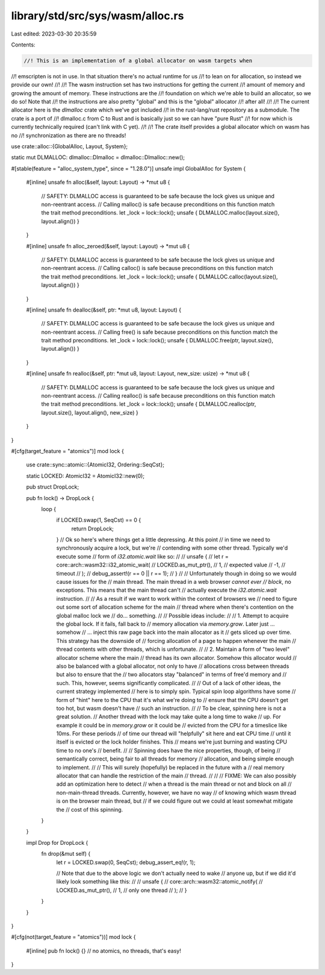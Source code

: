 library/std/src/sys/wasm/alloc.rs
=================================

Last edited: 2023-03-30 20:35:59

Contents:

.. code-block:: rs

    //! This is an implementation of a global allocator on wasm targets when
//! emscripten is not in use. In that situation there's no actual runtime for us
//! to lean on for allocation, so instead we provide our own!
//!
//! The wasm instruction set has two instructions for getting the current
//! amount of memory and growing the amount of memory. These instructions are the
//! foundation on which we're able to build an allocator, so we do so! Note that
//! the instructions are also pretty "global" and this is the "global" allocator
//! after all!
//!
//! The current allocator here is the `dlmalloc` crate which we've got included
//! in the rust-lang/rust repository as a submodule. The crate is a port of
//! dlmalloc.c from C to Rust and is basically just so we can have "pure Rust"
//! for now which is currently technically required (can't link with C yet).
//!
//! The crate itself provides a global allocator which on wasm has no
//! synchronization as there are no threads!

use crate::alloc::{GlobalAlloc, Layout, System};

static mut DLMALLOC: dlmalloc::Dlmalloc = dlmalloc::Dlmalloc::new();

#[stable(feature = "alloc_system_type", since = "1.28.0")]
unsafe impl GlobalAlloc for System {
    #[inline]
    unsafe fn alloc(&self, layout: Layout) -> *mut u8 {
        // SAFETY: DLMALLOC access is guaranteed to be safe because the lock gives us unique and non-reentrant access.
        // Calling malloc() is safe because preconditions on this function match the trait method preconditions.
        let _lock = lock::lock();
        unsafe { DLMALLOC.malloc(layout.size(), layout.align()) }
    }

    #[inline]
    unsafe fn alloc_zeroed(&self, layout: Layout) -> *mut u8 {
        // SAFETY: DLMALLOC access is guaranteed to be safe because the lock gives us unique and non-reentrant access.
        // Calling calloc() is safe because preconditions on this function match the trait method preconditions.
        let _lock = lock::lock();
        unsafe { DLMALLOC.calloc(layout.size(), layout.align()) }
    }

    #[inline]
    unsafe fn dealloc(&self, ptr: *mut u8, layout: Layout) {
        // SAFETY: DLMALLOC access is guaranteed to be safe because the lock gives us unique and non-reentrant access.
        // Calling free() is safe because preconditions on this function match the trait method preconditions.
        let _lock = lock::lock();
        unsafe { DLMALLOC.free(ptr, layout.size(), layout.align()) }
    }

    #[inline]
    unsafe fn realloc(&self, ptr: *mut u8, layout: Layout, new_size: usize) -> *mut u8 {
        // SAFETY: DLMALLOC access is guaranteed to be safe because the lock gives us unique and non-reentrant access.
        // Calling realloc() is safe because preconditions on this function match the trait method preconditions.
        let _lock = lock::lock();
        unsafe { DLMALLOC.realloc(ptr, layout.size(), layout.align(), new_size) }
    }
}

#[cfg(target_feature = "atomics")]
mod lock {
    use crate::sync::atomic::{AtomicI32, Ordering::SeqCst};

    static LOCKED: AtomicI32 = AtomicI32::new(0);

    pub struct DropLock;

    pub fn lock() -> DropLock {
        loop {
            if LOCKED.swap(1, SeqCst) == 0 {
                return DropLock;
            }
            // Ok so here's where things get a little depressing. At this point
            // in time we need to synchronously acquire a lock, but we're
            // contending with some other thread. Typically we'd execute some
            // form of `i32.atomic.wait` like so:
            //
            //     unsafe {
            //         let r = core::arch::wasm32::i32_atomic_wait(
            //             LOCKED.as_mut_ptr(),
            //             1,  //     expected value
            //             -1, //     timeout
            //         );
            //         debug_assert!(r == 0 || r == 1);
            //     }
            //
            // Unfortunately though in doing so we would cause issues for the
            // main thread. The main thread in a web browser *cannot ever
            // block*, no exceptions. This means that the main thread can't
            // actually execute the `i32.atomic.wait` instruction.
            //
            // As a result if we want to work within the context of browsers we
            // need to figure out some sort of allocation scheme for the main
            // thread where when there's contention on the global malloc lock we
            // do... something.
            //
            // Possible ideas include:
            //
            // 1. Attempt to acquire the global lock. If it fails, fall back to
            //    memory allocation via `memory.grow`. Later just ... somehow
            //    ... inject this raw page back into the main allocator as it
            //    gets sliced up over time. This strategy has the downside of
            //    forcing allocation of a page to happen whenever the main
            //    thread contents with other threads, which is unfortunate.
            //
            // 2. Maintain a form of "two level" allocator scheme where the main
            //    thread has its own allocator. Somehow this allocator would
            //    also be balanced with a global allocator, not only to have
            //    allocations cross between threads but also to ensure that the
            //    two allocators stay "balanced" in terms of free'd memory and
            //    such. This, however, seems significantly complicated.
            //
            // Out of a lack of other ideas, the current strategy implemented
            // here is to simply spin. Typical spin loop algorithms have some
            // form of "hint" here to the CPU that it's what we're doing to
            // ensure that the CPU doesn't get too hot, but wasm doesn't have
            // such an instruction.
            //
            // To be clear, spinning here is not a great solution.
            // Another thread with the lock may take quite a long time to wake
            // up. For example it could be in `memory.grow` or it could be
            // evicted from the CPU for a timeslice like 10ms. For these periods
            // of time our thread will "helpfully" sit here and eat CPU time
            // until it itself is evicted or the lock holder finishes. This
            // means we're just burning and wasting CPU time to no one's
            // benefit.
            //
            // Spinning does have the nice properties, though, of being
            // semantically correct, being fair to all threads for memory
            // allocation, and being simple enough to implement.
            //
            // This will surely (hopefully) be replaced in the future with a
            // real memory allocator that can handle the restriction of the main
            // thread.
            //
            //
            // FIXME: We can also possibly add an optimization here to detect
            // when a thread is the main thread or not and block on all
            // non-main-thread threads. Currently, however, we have no way
            // of knowing which wasm thread is on the browser main thread, but
            // if we could figure out we could at least somewhat mitigate the
            // cost of this spinning.
        }
    }

    impl Drop for DropLock {
        fn drop(&mut self) {
            let r = LOCKED.swap(0, SeqCst);
            debug_assert_eq!(r, 1);

            // Note that due to the above logic we don't actually need to wake
            // anyone up, but if we did it'd likely look something like this:
            //
            //     unsafe {
            //         core::arch::wasm32::atomic_notify(
            //             LOCKED.as_mut_ptr(),
            //             1, //     only one thread
            //         );
            //     }
        }
    }
}

#[cfg(not(target_feature = "atomics"))]
mod lock {
    #[inline]
    pub fn lock() {} // no atomics, no threads, that's easy!
}


